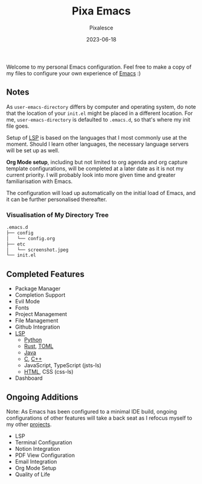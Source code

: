 #+title: Pixa Emacs
#+DATE: 2023-06-18
#+DESCRIPTION: Personal Emacs configuration of Pixalesce
#+AUTHOR: Pixalesce
#+EMAIL: pixalesce@gmail.com
[[./etc/screenshot.jpeg]]
Welcome to my personal Emacs configuration. Feel free to make a copy of my files to configure your own experience of [[https://www.gnu.org/software/emacs/][Emacs]] :)

** Notes
As =user-emacs-directory= differs by computer and operating system, do note that the location of your =init.el= might be placed in a different location. For me, =user-emacs-directory= is defaulted to =.emacs.d=, so that's where my init file goes.

Setup of [[https://langserver.org/][LSP]] is based on the languages that I most commonly use at the moment. Should I learn other languages, the necessary language servers will be set up as well.

*Org Mode setup*, including but not limited to org agenda and org capture template configurations, will be completed at a later date as it is not my current priority. I will probably look into more given time and greater familiarisation with Emacs.

The configuration will load up automatically on the initial load of Emacs, and it can be further personalised thereafter.

*** Visualisation of My Directory Tree
#+begin_src bash
.emacs.d
├── config
│   └── config.org
├── etc
│   └── screenshot.jpeg
└── init.el
#+end_src
** Completed Features
- Package Manager
- Completion Support
- Evil Mode
- Fonts
- Project Management
- File Management
- Github Integration
- [[https://emacs-lsp.github.io/lsp-mode/][LSP]]
  + [[https://emacs-lsp.github.io/lsp-pyright/][Python]]
  + [[https://emacs-lsp.github.io/lsp-mode/page/lsp-rust-analyzer/][Rust]], [[https://emacs-lsp.github.io/lsp-mode/page/lsp-toml/][TOML]]
  + [[https://emacs-lsp.github.io/lsp-java/][Java]]
  + [[https://emacs-lsp.github.io/lsp-mode/page/lsp-clangd/][C]], [[https://emacs-lsp.github.io/lsp-mode/page/lsp-clangd/][C++]]
  + JavaScript, TypeScript (jsts-ls)
  + [[https://emacs-lsp.github.io/lsp-mode/page/lsp-clangd/][HTML]], CSS (css-ls)
- Dashboard
  
** Ongoing Additions
Note: As Emacs has been configured to a minimal IDE build, ongoing configurations of other features will take a back seat as I refocus myself to my other [[https://github.com/Pixalesce?tab=repositories][projects]].
- LSP
- Terminal Configuration
- Notion Integration
- PDF View Configuration
- Email Integration
- Org Mode Setup
- Quality of Life
